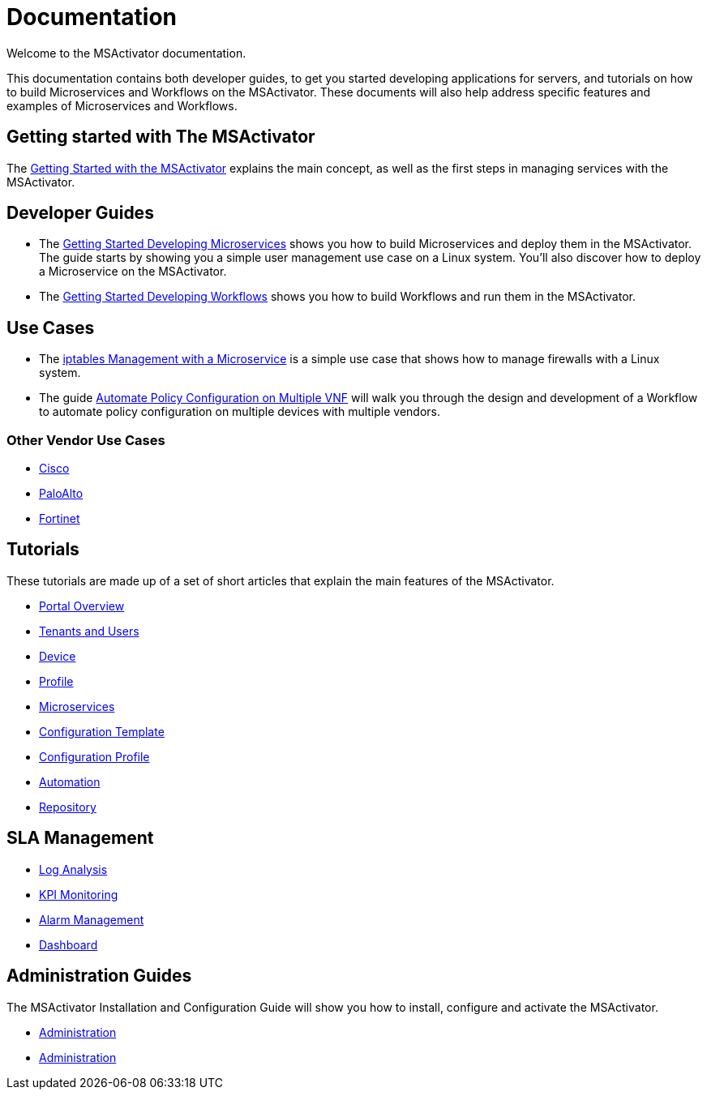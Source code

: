 = Documentation
:imagesdir: ./resources/
ifdef::env-github,env-browser[:outfilesuffix: .adoc]

Welcome to the MSActivator documentation.

This documentation contains both developer guides, to get you started developing applications for servers, and tutorials on how to build Microservices and Workflows on the MSActivator. These documents will also help address specific features and examples of Microservices and Workflows.

== Getting started with The MSActivator
The link:Getting_Started/getting-started-with-the-msactivator{outfilesuffix}[Getting Started with the MSActivator] explains the main concept, as well as the first steps in managing services with the MSActivator.

== Developer Guides
- The link:Configuration/Microservices/getting-started-developing-microservices{outfilesuffix}[Getting Started Developing Microservices] shows you how to build Microservices and deploy them in the MSActivator. 
The guide starts by showing you a simple user management use case on a Linux system. You'll also discover how to deploy a Microservice on the MSActivator.

- The link:Automation/getting-started-developing-workflows{outfilesuffix}[Getting Started Developing Workflows] shows you how to build Workflows and run them in the MSActivator.

== Use Cases
- The link:Use_Cases/Vendor_Use_Cases/Linux/iptables-management-with-a-microservice{outfilesuffix}[iptables Management with a Microservice] is a simple use case that shows how to manage firewalls with a Linux system.
- The guide link:Use_Cases/automate-policy-configuration-on-multiple-vnf{outfilesuffix}[Automate Policy Configuration on Multiple VNF] will walk you through the design and development of a Workflow to automate policy configuration on multiple devices with multiple vendors.

=== Other Vendor Use Cases
- link:Use_Cases/Vendor_Use_Cases/Cisco/interfaces-management-on-cisco-ios{outfilesuffix}[Cisco]
- link:Use_Cases/Vendor_Use_Cases/PaloAlto/order-stack-management-on-paloalto{outfilesuffix}[PaloAlto]
- link:Use_Cases/Vendor_Use_Cases/Fortinet/managed-security-on-fortigate-firewall{outfilesuffix}[Fortinet]


== Tutorials
These tutorials are made up of a set of short articles that explain the main features of the MSActivator.

- link:Getting_Started/portal-overview{outfilesuffix}[Portal Overview]
- link:Getting_Started/tenants-and-users{outfilesuffix}[Tenants and Users]
- link:Managed_Devices_and_Entities/device-overview{outfilesuffix}[Device]
- link:Getting_Started/profiles{outfilesuffix}[Profile]
- link:Configuration/Microservices/microservices{outfilesuffix}[Microservices]
- link:Configuration/Configuration_Template/configuration-template{outfilesuffix}[Configuration Template]
- link:Configuration/configuration-profile{outfilesuffix}[Configuration Profile]
- link:Automation/getting-started-developing-workflows{outfilesuffix}[Automation]
- link:Repository_Management/repository-management{outfilesuffix}[Repository]


== SLA Management
- link:Assurance/log-analysis{outfilesuffix}[Log Analysis]
- link:Assurance/monitoring-profile{outfilesuffix}[KPI Monitoring]
- link:Assurance/alarm-management{outfilesuffix}[Alarm Management]
- link:Assurance/dashboard{outfilesuffix}[Dashboard]


== Administration Guides
The MSActivator Installation and Configuration Guide will show you how to install, configure and activate the MSActivator.

- link:Administration/user-administration{outfilesuffix}[Administration]
- link:Administration/user-administration{outfilesuffix}[Administration]

